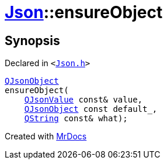 [#Json-ensureObject-02]
= xref:Json.adoc[Json]::ensureObject
:relfileprefix: ../
:mrdocs:


== Synopsis

Declared in `&lt;https://github.com/PrismLauncher/PrismLauncher/blob/develop/launcher/Json.h#L266[Json&period;h]&gt;`

[source,cpp,subs="verbatim,replacements,macros,-callouts"]
----
xref:QJsonObject.adoc[QJsonObject]
ensureObject(
    xref:QJsonValue.adoc[QJsonValue] const& value,
    xref:QJsonObject.adoc[QJsonObject] const default&lowbar;,
    xref:QString.adoc[QString] const& what);
----



[.small]#Created with https://www.mrdocs.com[MrDocs]#
